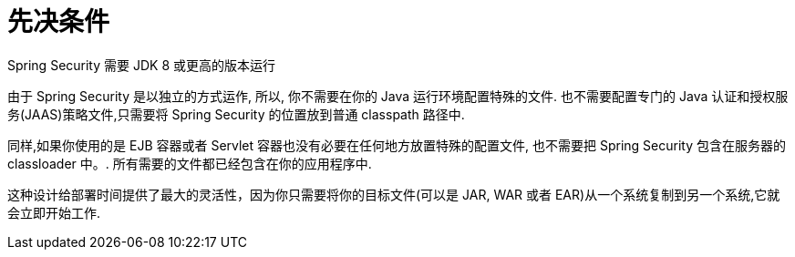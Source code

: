 [[prerequisites]]
= 先决条件

Spring Security 需要 JDK 8 或更高的版本运行

由于 Spring Security 是以独立的方式运作, 所以, 你不需要在你的 Java 运行环境配置特殊的文件. 也不需要配置专门的 Java 认证和授权服务(JAAS)策略文件,只需要将 Spring Security 的位置放到普通 classpath 路径中.

同样,如果你使用的是 EJB 容器或者 Servlet 容器也没有必要在任何地方放置特殊的配置文件, 也不需要把 Spring Security 包含在服务器的 classloader 中。. 所有需要的文件都已经包含在你的应用程序中.

这种设计给部署时间提供了最大的灵活性，因为你只需要将你的目标文件(可以是 JAR, WAR 或者 EAR)从一个系统复制到另一个系统,它就会立即开始工作.
